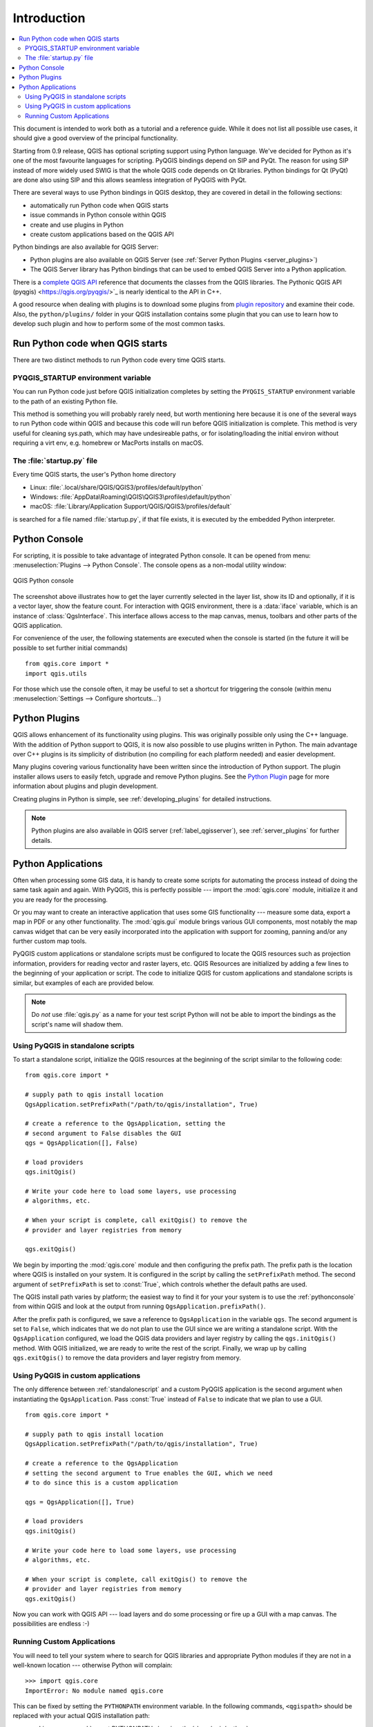 .. only:: html

   |updatedisclaimer|

.. _introduction:

************
Introduction
************

.. contents::
   :local:


This document is intended to work both as a tutorial and a reference
guide.  While it does not list all possible use cases, it should give
a good overview of the principal functionality.

Starting from 0.9 release, QGIS has optional scripting support using
Python language. We've decided for Python as it's one of the most
favourite languages for scripting. PyQGIS bindings depend on SIP and
PyQt. The reason for using SIP instead of more widely used SWIG is
that the whole QGIS code depends on Qt libraries. Python bindings for
Qt (PyQt) are done also using SIP and this allows seamless integration
of PyQGIS with PyQt.

There are several ways to use Python bindings in QGIS desktop,
they are covered in detail in the following sections:

* automatically run Python code when QGIS starts
* issue commands in Python console within QGIS
* create and use plugins in Python
* create custom applications based on the QGIS API


Python bindings are also available for QGIS Server:

* Python plugins are also available on QGIS Server
  (see :ref:`Server Python Plugins <server_plugins>`)
* The QGIS Server library has Python bindings that can be used to
  embed QGIS Server into a Python application.

.. index:: API

There is a `complete QGIS API <http://qgis.org/api/>`_ reference that
documents the classes from the QGIS libraries. The Pythonic QGIS API
(pyqgis) <https://qgis.org/pyqgis/>`_ is nearly identical to the API
in C++.

A good resource when dealing with plugins is to download some plugins
from `plugin repository <http://plugins.qgis.org/>`_ and examine their
code.  Also, the ``python/plugins/`` folder in your QGIS installation
contains some plugin that you can use to learn how to develop such
plugin and how to perform some of the most common tasks.

.. index::
  pair: Python; startup

Run Python code when QGIS starts
================================

There are two distinct methods to run Python code every time QGIS
starts.

.. index::
  pair: Environment; PYQGIS_STARTUP

PYQGIS_STARTUP environment variable
-----------------------------------

You can run Python code just before QGIS initialization completes by
setting the ``PYQGIS_STARTUP`` environment variable to the path of an
existing Python file.

This method is something you will probably rarely need, but worth
mentioning here because it is one of the several ways to run Python
code within QGIS and because this code will run before QGIS
initialization is complete. This method is very useful for cleaning
sys.path, which may have undesireable paths, or for isolating/loading
the initial environ without requiring a virt env, e.g.  homebrew or
MacPorts installs on macOS.


.. index::
  single: Python; startup.py

The :file:`startup.py` file
----------------------------

Every time QGIS starts, the user's Python home directory

* Linux: :file:`.local/share/QGIS/QGIS3/profiles/default/python`
* Windows: :file:`AppData\Roaming\QGIS\QGIS3\profiles\default/python`
* macOS: :file:`Library/Application Support/QGIS/QGIS3/profiles/default`

is searched for a file named :file:`startup.py`, if that file exists, it
is executed by the embedded Python interpreter.


.. index::
  pair: Python; Console

.. _pythonconsole:

Python Console
==============

For scripting, it is possible to take advantage of integrated Python
console.  It can be opened from menu: :menuselection:`Plugins -->
Python Console`.  The console opens as a non-modal utility window:

.. figure:: img/console.png
   :align: center
   :width: 40em

   QGIS Python console

The screenshot above illustrates how to get the layer currently
selected in the layer list, show its ID and optionally, if it is a
vector layer, show the feature count.
For interaction with QGIS environment, there is a :data:`iface`
variable, which is an instance of :class:`QgsInterface`.  This
interface allows access to the map canvas, menus, toolbars and other
parts of the QGIS application.

For convenience of the user, the following statements are executed
when the console is started (in the future it will be possible to set
further initial commands)

::

  from qgis.core import *
  import qgis.utils

For those which use the console often, it may be useful to set a
shortcut for triggering the console (within menu
:menuselection:`Settings --> Configure shortcuts...`)

.. index:: Python; Plugins

Python Plugins
==============

QGIS allows enhancement of its functionality using plugins.  This was
originally possible only using the C++ language.  With the addition of
Python support to QGIS, it is now also possible to use plugins written
in Python.  The main advantage over C++ plugins is its simplicity of
distribution (no compiling for each platform needed) and easier
development.

Many plugins covering various functionality have been written since
the introduction of Python support. The plugin installer allows users
to easily fetch, upgrade and remove Python plugins.
See the `Python Plugin <http://plugins.qgis.org/>`_ page for more
information about plugins and plugin development.

Creating plugins in Python is simple, see :ref:`developing_plugins`
for detailed instructions.

.. note::

    Python plugins are also available in QGIS server
    (:ref:`label_qgisserver`), see :ref:`server_plugins` for further
    details.


.. index::
  pair: Python; Custom applications
  pair: Python; Standalone scripts

.. _pythonapplications:

Python Applications
===================

Often when processing some GIS data, it is handy to create some
scripts for automating the process instead of doing the same task
again and again.  With PyQGIS, this is perfectly possible --- import
the :mod:`qgis.core` module, initialize it and you are ready for the
processing.

Or you may want to create an interactive application that uses some
GIS functionality --- measure some data, export a map in PDF or any
other functionality. The :mod:`qgis.gui` module brings various GUI
components, most notably the map canvas widget that can be very easily
incorporated into the application with support for zooming, panning
and/or any further custom map tools.

PyQGIS custom applications or standalone scripts must be configured to
locate the QGIS resources such as projection information, providers
for reading vector and raster layers, etc. QGIS Resources are
initialized by adding a few lines to the beginning of your application
or script. The code to initialize QGIS for custom applications and
standalone scripts is similar, but examples of each are provided
below.

.. note::

     Do *not* use :file:`qgis.py` as a name for your test script
     Python will not be able to import the bindings as the script's
     name will shadow them.

.. _standalonescript:

Using PyQGIS in standalone scripts
----------------------------------

To start a standalone script, initialize the QGIS resources at the
beginning of the script similar to the following code:

::

  from qgis.core import *

  # supply path to qgis install location
  QgsApplication.setPrefixPath("/path/to/qgis/installation", True)

  # create a reference to the QgsApplication, setting the
  # second argument to False disables the GUI
  qgs = QgsApplication([], False)

  # load providers
  qgs.initQgis()

  # Write your code here to load some layers, use processing
  # algorithms, etc.

  # When your script is complete, call exitQgis() to remove the
  # provider and layer registries from memory

  qgs.exitQgis()

We begin by importing the :mod:`qgis.core` module and then configuring
the prefix path. The prefix path is the location where QGIS is
installed on your system. It is configured in the script by calling
the ``setPrefixPath`` method. The second argument of ``setPrefixPath``
is set to :const:`True`, which controls whether the default paths are
used.

The QGIS install path varies by platform; the easiest way to find it
for your your system is to use the :ref:`pythonconsole` from within
QGIS and look at the output from running
``QgsApplication.prefixPath()``.

After the prefix path is configured, we save a reference to
``QgsApplication`` in the variable ``qgs``. The second argument is set
to ``False``, which indicates that we do not plan to use the GUI since
we are writing a standalone script. With the ``QgsApplication``
configured, we load the QGIS data providers and layer registry by
calling the ``qgs.initQgis()`` method. With QGIS initialized, we are
ready to write the rest of the script. Finally, we wrap up by calling
``qgs.exitQgis()`` to remove the data providers and layer registry
from memory.


Using PyQGIS in custom applications
-----------------------------------

The only difference between :ref:`standalonescript` and a custom PyQGIS
application is the second argument when instantiating the ``QgsApplication``.
Pass :const:`True` instead of ``False`` to indicate that we plan to
use a GUI.

::

  from qgis.core import *

  # supply path to qgis install location
  QgsApplication.setPrefixPath("/path/to/qgis/installation", True)

  # create a reference to the QgsApplication
  # setting the second argument to True enables the GUI, which we need
  # to do since this is a custom application

  qgs = QgsApplication([], True)

  # load providers
  qgs.initQgis()

  # Write your code here to load some layers, use processing
  # algorithms, etc.

  # When your script is complete, call exitQgis() to remove the
  # provider and layer registries from memory
  qgs.exitQgis()


Now you can work with QGIS API --- load layers and do some processing or fire
up a GUI with a map canvas. The possibilities are endless :-)


.. index::
  pair: Custom applications; Running

Running Custom Applications
---------------------------

You will need to tell your system where to search for QGIS libraries and
appropriate Python modules if they are not in a well-known location ---
otherwise Python will complain::

  >>> import qgis.core
  ImportError: No module named qgis.core

This can be fixed by setting the ``PYTHONPATH`` environment variable. In
the following commands, ``<qgispath>`` should be replaced with your actual
QGIS installation path:

* on Linux: :command:`export PYTHONPATH=/<qgispath>/share/qgis/python`
* on Windows: :command:`set PYTHONPATH=c:\\<qgispath>\\python`
* on macOS: :command:`export PYTHONPATH=/<qgispath>/Contents/Resources/python`

The path to the PyQGIS modules is now known, however they depend on
the ``qgis_core`` and ``qgis_gui`` libraries (the Python modules serve
only as wrappers).  The path to these libraries is typically unknown
to the operating system, so you get an import error again (the message
might vary depending on the system)::

  >>> import qgis.core
  ImportError: libqgis_core.so.3.2.0: cannot open shared object file:
    No such file or directory

Fix this by adding the directories where the QGIS libraries reside to search
path of the dynamic linker:

* on Linux: :command:`export LD_LIBRARY_PATH=/<qgispath>/lib`
* on Windows: :command:`set PATH=C:\\<qgispath>\\bin;C:\\<qgispath>\\apps\\<qgisrelease>\\bin;%PATH%`
  where ``<qgisrelease>`` should be replaced with the type of release
  you are targeting (eg, ``qgis-ltr``, ``qgis``, ``qgis-dev``)

These commands can be put into a bootstrap script that will take care of
the startup. When deploying custom applications using PyQGIS, there are
usually two possibilities:

* require the user to install QGIS on his platform prior to installing your
  application. The application installer should look for default locations
  of QGIS libraries and allow user to set the path if not found. This
  approach has the advantage of being simpler, however it requires the user
  to do more steps.

* package QGIS together with your application. Releasing the application
  may be more challenging and the package will be larger, but the user will
  be saved from the burden of downloading and installing additional pieces
  of software.

The two deployment models can be mixed - deploy standalone application on
Windows and macOS, for Linux leave the installation of QGIS up to user
and his package manager.


.. Substitutions definitions - AVOID EDITING PAST THIS LINE
   This will be automatically updated by the find_set_subst.py script.
   If you need to create a new substitution manually,
   please add it also to the substitutions.txt file in the
   source folder.

.. |updatedisclaimer| replace:: :disclaimer:`Docs in progress for 'QGIS testing'. Visit http://docs.qgis.org/2.18 for QGIS 2.18 docs and translations.`
